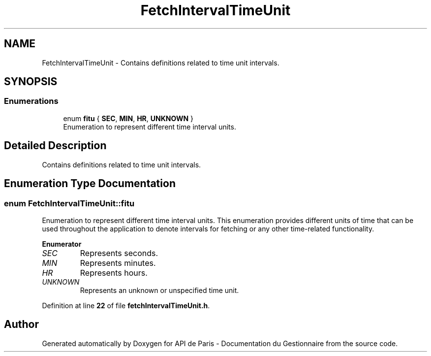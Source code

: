 .TH "FetchIntervalTimeUnit" 3 "Fri Sep 22 2023" "Version v0.1" "API de Paris - Documentation du Gestionnaire" \" -*- nroff -*-
.ad l
.nh
.SH NAME
FetchIntervalTimeUnit \- Contains definitions related to time unit intervals\&.  

.SH SYNOPSIS
.br
.PP
.SS "Enumerations"

.in +1c
.ti -1c
.RI "enum \fBfitu\fP { \fBSEC\fP, \fBMIN\fP, \fBHR\fP, \fBUNKNOWN\fP }"
.br
.RI "Enumeration to represent different time interval units\&. "
.in -1c
.SH "Detailed Description"
.PP 
Contains definitions related to time unit intervals\&. 
.SH "Enumeration Type Documentation"
.PP 
.SS "enum \fBFetchIntervalTimeUnit::fitu\fP"

.PP
Enumeration to represent different time interval units\&. This enumeration provides different units of time that can be used throughout the application to denote intervals for fetching or any other time-related functionality\&. 
.PP
\fBEnumerator\fP
.in +1c
.TP
\fB\fISEC \fP\fP
Represents seconds\&. 
.TP
\fB\fIMIN \fP\fP
Represents minutes\&. 
.TP
\fB\fIHR \fP\fP
Represents hours\&. 
.TP
\fB\fIUNKNOWN \fP\fP
Represents an unknown or unspecified time unit\&. 
.PP
Definition at line \fB22\fP of file \fBfetchIntervalTimeUnit\&.h\fP\&.
.SH "Author"
.PP 
Generated automatically by Doxygen for API de Paris - Documentation du Gestionnaire from the source code\&.
